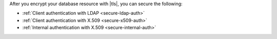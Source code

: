 After you encrypt your database resource with |tls|, you can secure the
following:

- :ref:`Client authentication with LDAP <secure-ldap-auth>`
- :ref:`Client authentication with X.509 <secure-x509-auth>`
- :ref:`Internal authentication with X.509 <secure-internal-auth>`
